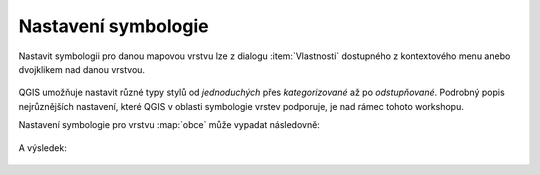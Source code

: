 Nastavení symbologie
--------------------

Nastavit symbologii pro danou mapovou vrstvu lze z dialogu
:item:`Vlastnosti` dostupného z kontextového menu anebo dvojklikem nad danou
vrstvou.

.. figure:: qgis-vector-properties.png
            :width: 300px

QGIS umožňuje nastavit různé typy stylů od *jednoduchých* přes
*kategorizované* až po *odstupňované*. Podrobný popis nejrůznějších
nastavení, které QGIS v oblasti symbologie vrstev podporuje, je nad
rámec tohoto workshopu.

Nastavení symbologie pro vrstvu :map:`obce` může vypadat následovně:

.. figure:: qgis-obce-symbology.png
            :width: 600px

A výsledek:

.. figure:: qgis-symbology-example.png
            :width: 800px

